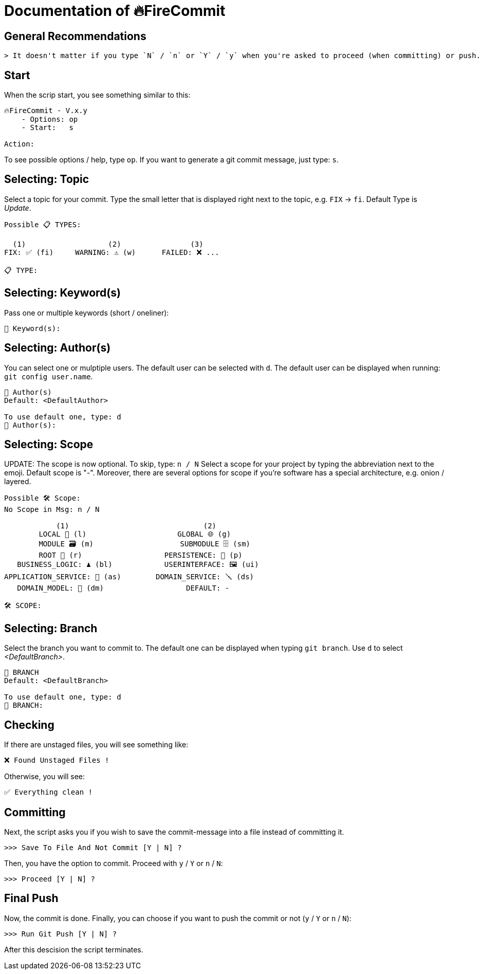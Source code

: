 = Documentation of 🔥FireCommit

== General Recommendations

    > It doesn't matter if you type `N` / `n` or `Y` / `y` when you're asked to proceed (when committing) or push.

== Start

When the scrip start, you see something similar to this:

[source,shell]
--
🔥FireCommit - V.x.y
    - Options: op
    - Start:   s

Action:    
--

To see possible options / help, type `op`. If you want to generate a git commit message, just type: `s`.

== Selecting: Topic

Select a topic for your commit. Type the small letter that is displayed right next to the topic, e.g. `FIX` -> `fi`. Default Type is __Update__.

[source,shell]
--
Possible 📋 TYPES:

  (1)                   (2)                (3)
FIX: ✅ (fi)     WARNING: ⚠️ (w)      FAILED: ❌ ...

📋 TYPE: 
--

== Selecting: Keyword(s)

Pass one or multiple keywords (short / oneliner): 

[source,shell]
--
🔑 Keyword(s): 
--

== Selecting: Author(s)

You can select one or mulptiple users. The default user can be selected with `d`. The default user can be displayed when running:
`git config user.name`.

[source,shell]
--
👥 Author(s)
Default: <DefaultAuthor>

To use default one, type: d
👥 Author(s): 
--

== Selecting: Scope

UPDATE: The scope is now optional. To skip, type: `n / N`
Select a scope for your project by typing the abbreviation next to the emoji. Default scope is "-". Moreover,
there are several options for scope if you're software has a special architecture, e.g. onion / layered.

[source,shell]
--
Possible 🛠️ Scope:
No Scope in Msg: n / N

            (1)                               (2)
        LOCAL 📌 (l)                     GLOBAL 🌐 (g)
        MODULE 🗃️ (m)                    SUBMODULE 🗄️ (sm)
        ROOT 🌳 (r)                   PERSISTENCE: 🧱 (p)
   BUSINESS_LOGIC: ♟️ (bl)            USERINTERFACE: 🖼️ (ui)
APPLICATION_SERVICE: 💾 (as)        DOMAIN_SERVICE: 🪛 (ds)
   DOMAIN_MODEL: 🥝 (dm)                   DEFAULT: -

🛠️ SCOPE: 
--

== Selecting: Branch

Select the branch you want to commit to. The default one can be displayed when typing `git branch`. Use `d` to select __<DefaultBranch>__.


[source,shell]
--
🔱 BRANCH
Default: <DefaultBranch>

To use default one, type: d
🔱 BRANCH: 
--

== Checking

If there are unstaged files, you will see something like:

[source,shell]
--
❌ Found Unstaged Files !
--

Otherwise, you will see:

[source,shell]
--
✅ Everything clean !
--

== Committing

Next, the script asks you if you wish to save the commit-message into a file instead of committing it.

[source,shell]
--
>>> Save To File And Not Commit [Y | N] ? 
--

Then, you have the option to commit. Proceed with `y` / `Y` or `n` / `N`:

[source,shell]
--
>>> Proceed [Y | N] ? 
--

== Final Push

Now, the commit is done. Finally, you can choose if you want to push the commit or not (`y` / `Y` or `n` / `N`):

[source,shell]
--
>>> Run Git Push [Y | N] ?     
--

After this descision the script terminates.